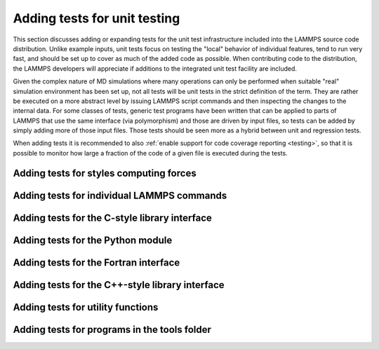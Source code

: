 Adding tests for unit testing
-----------------------------

This section discusses adding or expanding tests for the unit test
infrastructure included into the LAMMPS source code distribution.
Unlike example inputs, unit tests focus on testing the "local" behavior
of individual features, tend to run very fast, and should be set up to
cover as much of the added code as possible.  When contributing code to
the distribution, the LAMMPS developers will appreciate if additions
to the integrated unit test facility are included.

Given the complex nature of MD simulations where many operations can
only be performed when suitable "real" simulation environment has been
set up, not all tests will be unit tests in the strict definition of
the term.  They are rather be executed on a more abstract level by issuing
LAMMPS script commands and then inspecting the changes to the internal
data.  For some classes of tests, generic test programs have been
written that can be applied to parts of LAMMPS that use the same
interface (via polymorphism) and those are driven by input files, so
tests can be added by simply adding more of those input files.  Those
tests should be seen more as a hybrid between unit and regression tests.

When adding tests it is recommended to also :ref:`enable support for
code coverage reporting <testing>`, so that it is possible to monitor
how large a fraction of the code of a given file is executed during
the tests.


Adding tests for styles computing forces
^^^^^^^^^^^^^^^^^^^^^^^^^^^^^^^^^^^^^^^^

Adding tests for individual LAMMPS commands
^^^^^^^^^^^^^^^^^^^^^^^^^^^^^^^^^^^^^^^^^^^

Adding tests for the C-style library interface
^^^^^^^^^^^^^^^^^^^^^^^^^^^^^^^^^^^^^^^^^^^^^^

Adding tests for the Python module
^^^^^^^^^^^^^^^^^^^^^^^^^^^^^^^^^^

Adding tests for the Fortran interface
^^^^^^^^^^^^^^^^^^^^^^^^^^^^^^^^^^^^^^

Adding tests for the C++-style library interface
^^^^^^^^^^^^^^^^^^^^^^^^^^^^^^^^^^^^^^^^^^^^^^^^

Adding tests for utility functions
^^^^^^^^^^^^^^^^^^^^^^^^^^^^^^^^^^

Adding tests for programs in the tools folder
^^^^^^^^^^^^^^^^^^^^^^^^^^^^^^^^^^^^^^^^^^^^^
